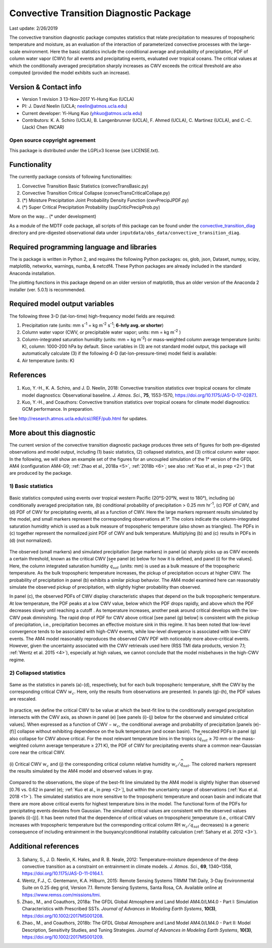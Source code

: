 Convective Transition Diagnostic Package
========================================
Last update: 2/26/2019

The convective transition diagnostic package computes statistics that relate precipitation to measures of tropospheric temperature and moisture, as an evaluation of the interaction of parameterized convective processes with the large-scale environment. Here the basic statistics include the conditional average and probability of precipitation, PDF of column water vapor (CWV) for all events and precipitating events, evaluated over tropical oceans. The critical values at which the conditionally averaged precipitation sharply increases as CWV exceeds the critical threshold are also computed (provided the model exhibits such an increase).

Version & Contact info
----------------------

- Version 1 revision 3 13-Nov-2017 Yi-Hung Kuo (UCLA)
- PI: J. David Neelin (UCLA; neelin@atmos.ucla.edu)
- Current developer: Yi-Hung Kuo (yhkuo@atmos.ucla.edu)
- Contributors: K. A. Schiro (UCLA), B. Langenbrunner (UCLA), F. Ahmed (UCLA), C. Martinez (UCLA), and C.-C. (Jack) Chen (NCAR)

Open source copyright agreement
^^^^^^^^^^^^^^^^^^^^^^^^^^^^^^^

This package is distributed under the LGPLv3 license (see LICENSE.txt).

Functionality
-------------

The currently package consists of following functionalities:

#. Convective Transition Basic Statistics (convecTransBasic.py)
#. Convective Transition Critical Collapse (convecTransCriticalCollape.py)
#. (\*) Moisture Precipitation Joint Probability Density Function (cwvPrecipJPDF.py)
#. (\*) Super Critical Precipitation Probability (supCriticPrecipProb.py)

More on the way... (\* under development)

As a module of the MDTF code package, all scripts of this package can be found under the `convective_transition_diag <https://github.com/NOAA-GFDL/MDTF-diagnostics/tree/main/var_code/convective_transition_diag>`__ directory and pre-digested observational data under ``inputdata/obs_data/convective_transition_diag``.

Required programming language and libraries
-------------------------------------------

The is package is written in Python 2, and requires the following Python packages:
os, glob, json, Dataset, numpy, scipy, matplotlib, networkx, warnings, numba, & netcdf4. These Python packages are already included in the standard Anaconda installation.

The plotting functions in this package depend on an older version of matplotlib, thus an older version of the Anaconda 2 installer (ver. 5.0.1) is recommended.

Required model output variables
-------------------------------

The following three 3-D (lat-lon-time) high-frequency model fields are required\:

1. Precipitation rate (units\: mm s\ |^-1| = kg m\ |^-2| s\ |^-1|; **6-hrly avg. or shorter**)

2. Column water vapor (CWV, or precipitable water vapor; units\: mm = kg m\ |^-2| )

3. Column-integrated saturation humidity (units\: mm = kg m\ |^-2|) or mass-weighted column average temperature (units\: K), column\: 1000-200 hPa by default. Since variables in (3) are not standard model output, this package will automatically calculate (3) if the following 4-D (lat-lon-pressure-time) model field is available\:

4. Air temperature (units\: K)

References
----------

   .. _1: 
   
1. Kuo, Y.-H., K. A. Schiro, and J. D. Neelin, 2018: Convective transition statistics over tropical oceans for climate model diagnostics: Observational baseline. *J. Atmos. Sci.*, **75**, 1553-1570, https://doi.org/10.1175/JAS-D-17-0287.1.

   .. _2: 
   
2. Kuo, Y.-H., and Coauthors: Convective transition statistics over tropical oceans for climate model diagnostics: GCM performance. In preparation. 

See http://research.atmos.ucla.edu/csi//REF/pub.html for updates.

More about this diagnostic
--------------------------

The current version of the convective transition diagnostic package produces three sets of figures for both pre-digested observations and model output, including (1) basic statistics, (2) collapsed statistics, and (3) critical column water vapor. In the following, we will show an example set of the figures for an uncoupled simulation of the 1° version of the GFDL AM4 (configuration AM4-G9; :ref:`Zhao et al., 2018a <5>`, :ref:`2018b <6>`; see also :ref:`Kuo et al., in prep <2>`) that are produced by the package.

1) Basic statistics
^^^^^^^^^^^^^^^^^^^

.. figure:: convective_transition_diag_fig1.png
   :align: center
   :width: 100 %

   Basic statistics computed using events over tropical western Pacific (20°S-20°N, west to 180°), including (a) conditionally averaged precipitation rate, (b) conditional probability of precipitation > 0.25 mm hr\ |^-1|, (c) PDF of CWV, and (d) PDF of CWV for precipitating events, all as a function of CWV. Here the large markers represent results simulated by the model, and small markers represent the corresponding observations at 1°. The colors indicate the column-integrated saturation humidity which is used as a bulk measure of tropospheric temperature (also shown as triangles). The PDFs in (c) together represent the normalized joint PDF of CWV and bulk temperature. Multiplying (b) and (c) results in PDFs in (d) (not normalized).

The observed (small markers) and simulated precipitation (large markers) in panel (a) sharply picks up as CWV exceeds a certain threshold, known as the critical CWV [see panel (e) below for how it is defined, and panel (i) for the values]. Here, the column integrated saturation humidity :math:`\widehat{q_{sat}}` (units: mm) is used as a bulk measure of the tropospheric temperature. As the bulk tropospheric temperature increases, the pickup of precipitation occurs at higher CWV. The probability of precipitation in panel (b) exhibits a similar pickup behavior. The AM4 model examined here can reasonably simulate the observed pickup of precipitation, with slightly higher probability than observed.

In panel (c), the observed PDFs of CWV display characteristic shapes that depend on the bulk tropospheric temperature. At low temperature, the PDF peaks at a low CWV value, below which the PDF drops rapidly, and above which the PDF decreases slowly until reaching a cutoff . As temperature increases, another peak around critical develops with the low-CWV peak diminishing. The rapid drop of PDF for CWV above critical [see panel (g) below] is consistent with the pickup of precipitation, i.e., precipitation becomes an effective moisture sink in this regime. It has been noted that low-level convergence tends to be associated with high-CWV events, while low-level divergence is associated with low-CWV events. The AM4 model reasonably reproduces the observed CWV PDF with noticeably more above-critical events. However, given the uncertainty associated with the CWV retrievals used here (RSS TMI data products, version 7.1; :ref:`Wentz et al. 2015 <4>`), especially at high values, we cannot conclude that the model misbehaves in the high-CWV regime.

2) Collapsed statistics
^^^^^^^^^^^^^^^^^^^^^^^

.. figure:: convective_transition_diag_fig2.png
   :align: center
   :width: 100 %

   Same as the statistics in panels (a)-(d), respectively, but for each bulk tropospheric temperature, shift the CWV by the corresponding critical CWV :math:`w_{c}`. Here, only the results from observations are presented. In panels (g)-(h), the PDF values are rescaled.

In practice, we define the critical CWV to be value at which the best-fit line to the conditionally averaged precipitation intersects with the CWV axis, as shown in panel (e) [see panels (i)-(j) below for the observed and simulated critical values]. When expressed as a function of CWV − :math:`w_{c}`, the conditional average and probability of precipitation [panels (e)-(f)] collapse without exhibiting dependence on the bulk temperature (and ocean basin). The rescaled PDFs in panel (g) also collapse for CWV above critical. For the most relevant temperature bins in the tropics (:math:`\widehat{q_{sat}}` ≥ 70 mm or the mass-weighted column average temperature ≥ 271 K), the PDF of CWV for precipitating events share a common near-Gaussian core near the critical CWV.

.. figure:: convective_transition_diag_fig3.png
   :align: center
   :width: 80 %

   \(i\) Critical CWV :math:`w_{c}` and (j) the corresponding critical column relative humidity :math:`w_{c}/\widehat{q_{sat}}`. The colored markers represent the results simulated by the AM4 model and observed values in gray.

Compared to the observations, the slope of the best-fit line simulated by the AM4 model is slightly higher than observed [0.76 vs. 0.62 in panel (e); :ref:`Kuo et al., in prep <2>`], but within the uncertainty range of observations (:ref:`Kuo et al. 2018 <1>`). The simulated statistics are more sensitive to the tropospheric temperature and ocean basin and indicate that there are more above critical events for highest temperature bins in the model. The functional form of the PDFs for precipitating events deviates from Gaussian. The simulated critical values are consistent with the observed values [panels (i)-(j)]. It has been noted that the dependence of critical values on tropospheric temperature (i.e., critical CWV increases with tropospheric temperature but the corresponding critical column RH :math:`w_{c}/\widehat{q_{sat}}` decreases) is a generic consequence of including entrainment in the buoyancy/conditional instability calculation (:ref:`Sahany et al. 2012 <3>`).

Additional references
---------------------

   .. _3: 
   
3. Sahany, S., J. D. Neelin, K. Hales, and R. B. Neale, 2012: Temperature–moisture dependence of the deep convective transition as a constraint on entrainment in climate models. *J. Atmos. Sci.*, **69**, 1340–1358, https://doi.org/10.1175/JAS-D-11-0164.1.

   .. _4: 
   
4. Wentz, F.J., C. Gentemann, K.A. Hilburn, 2015: Remote Sensing Systems TRMM TMI Daily, 3-Day Environmental Suite on 0.25 deg grid, Version 7.1. Remote Sensing Systems, Santa Rosa, CA. Available online at https://www.remss.com/missions/tmi.

   .. _5: 
   
5. Zhao., M., and Coauthors, 2018a: The GFDL Global Atmosphere and Land Model AM4.0/LM4.0 - Part I: Simulation Characteristics with Prescribed SSTs. *Journal of Advances in Modeling Earth Systems*, **10(3)**, https://doi.org/10.1002/2017MS001208.

   .. _6: 
   
6. Zhao., M., and Coauthors, 2018b: The GFDL Global Atmosphere and Land Model AM4.0/LM4.0 - Part II: Model Description, Sensitivity Studies, and Tuning Strategies. *Journal of Advances in Modeling Earth Systems*, **10(3)**, https://doi.org/10.1002/2017MS001209.

.. |^2| replace:: \ :sup:`2`\ 
.. |^3| replace:: \ :sup:`3`\ 
.. |^-1| replace:: \ :sup:`-1`\ 
.. |^-2| replace:: \ :sup:`-2`\ 
.. |^-3| replace:: \ :sup:`-3`\ 